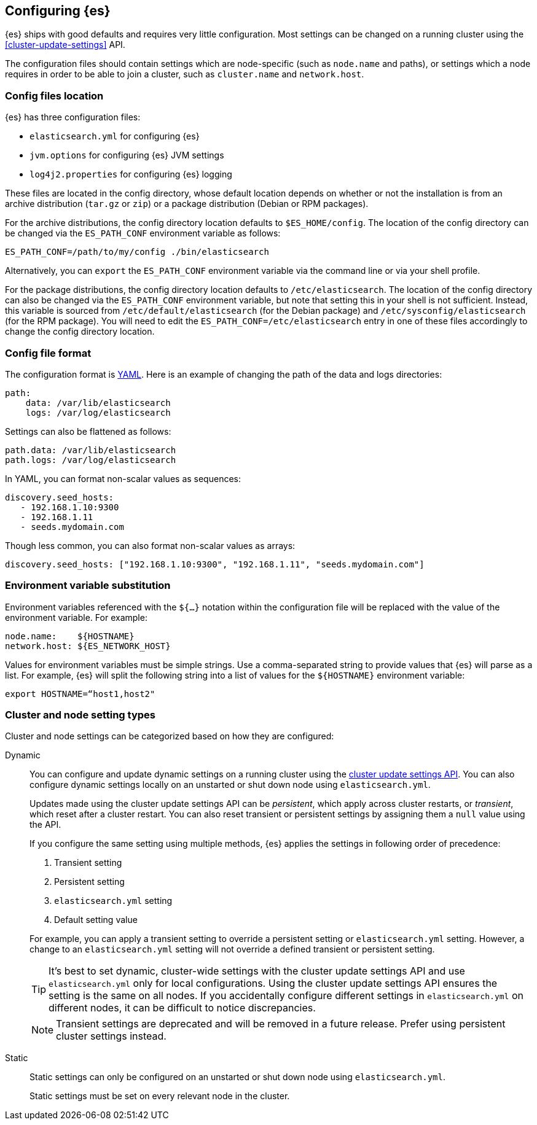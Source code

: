 [[settings]]
== Configuring {es}

{es} ships with good defaults and requires very little configuration.
Most settings can be changed on a running cluster using the
<<cluster-update-settings>> API.

The configuration files should contain settings which are node-specific (such
as `node.name` and paths), or settings which a node requires in order to be
able to join a cluster, such as `cluster.name` and `network.host`.

[[config-files-location]]
[discrete]
=== Config files location

{es} has three configuration files:

* `elasticsearch.yml` for configuring {es}
* `jvm.options` for configuring {es} JVM settings
* `log4j2.properties` for configuring {es} logging

These files are located in the config directory, whose default location depends
on whether or not the installation is from an archive distribution (`tar.gz` or
`zip`) or a package distribution (Debian or RPM packages).

For the archive distributions, the config directory location defaults to
`$ES_HOME/config`. The location of the config directory can be changed via the
`ES_PATH_CONF` environment variable as follows:

[source,sh]
-------------------------------
ES_PATH_CONF=/path/to/my/config ./bin/elasticsearch
-------------------------------

Alternatively, you can `export` the `ES_PATH_CONF` environment variable via the
command line or via your shell profile.

For the package distributions, the config directory location defaults to
`/etc/elasticsearch`. The location of the config directory can also be changed
via the `ES_PATH_CONF` environment variable, but note that setting this in your
shell is not sufficient. Instead, this variable is sourced from
`/etc/default/elasticsearch` (for the Debian package) and
`/etc/sysconfig/elasticsearch` (for the RPM package). You will need to edit the
`ES_PATH_CONF=/etc/elasticsearch` entry in one of these files accordingly to
change the config directory location.


[discrete]
=== Config file format

The configuration format is https://yaml.org/[YAML]. Here is an
example of changing the path of the data and logs directories:

[source,yaml]
--------------------------------------------------
path:
    data: /var/lib/elasticsearch
    logs: /var/log/elasticsearch
--------------------------------------------------

Settings can also be flattened as follows:

[source,yaml]
--------------------------------------------------
path.data: /var/lib/elasticsearch
path.logs: /var/log/elasticsearch
--------------------------------------------------

In YAML, you can format non-scalar values as sequences:

[source,yaml]
----
discovery.seed_hosts:
   - 192.168.1.10:9300
   - 192.168.1.11
   - seeds.mydomain.com
----

Though less common, you can also format non-scalar values as arrays:

[source,yaml]
----
discovery.seed_hosts: ["192.168.1.10:9300", "192.168.1.11", "seeds.mydomain.com"]
----

[discrete]
=== Environment variable substitution

Environment variables referenced with the `${...}` notation within the
configuration file will be replaced with the value of the environment
variable. For example:

[source,yaml]
--------------------------------------------------
node.name:    ${HOSTNAME}
network.host: ${ES_NETWORK_HOST}
--------------------------------------------------

Values for environment variables must be simple strings. Use a comma-separated string to provide values that {es} will parse as a list. For example, {es} will split the following string into a list of values for the `${HOSTNAME}` environment variable:

[source,yaml]
----
export HOSTNAME=“host1,host2"
----

[discrete]
[[cluster-setting-types]]
=== Cluster and node setting types

Cluster and node settings can be categorized based on how they are configured:

[[dynamic-cluster-setting]]
Dynamic::
+
--
You can configure and update dynamic settings on a running cluster using the
<<cluster-update-settings,cluster update settings API>>. You can also configure
dynamic settings locally on an unstarted or shut down node using
`elasticsearch.yml`.

Updates made using the cluster update settings API can be _persistent_, which
apply across cluster restarts, or _transient_, which reset after a cluster
restart. You can also reset transient or persistent settings by assigning them
a `null` value using the API.

If you configure the same setting using multiple methods, {es} applies the
settings in following order of precedence:

1. Transient setting
2. Persistent setting
3. `elasticsearch.yml` setting
4. Default setting value

For example, you can apply a transient setting to override a persistent setting
or `elasticsearch.yml` setting. However, a change to an `elasticsearch.yml`
setting will not override a defined transient or persistent setting.

TIP: It’s best to set dynamic, cluster-wide settings with the cluster update
settings API and use `elasticsearch.yml` only for local configurations. Using
the cluster update settings API ensures the setting is the same on all nodes. If
you accidentally configure different settings in `elasticsearch.yml` on
different nodes, it can be difficult to notice discrepancies.

NOTE: Transient settings are deprecated and will be removed in a future release.
Prefer using persistent cluster settings instead.
--

[[static-cluster-setting]]
Static::
Static settings can only be configured on an unstarted or shut down node using
`elasticsearch.yml`.
+
Static settings must be set on every relevant node in the cluster.
